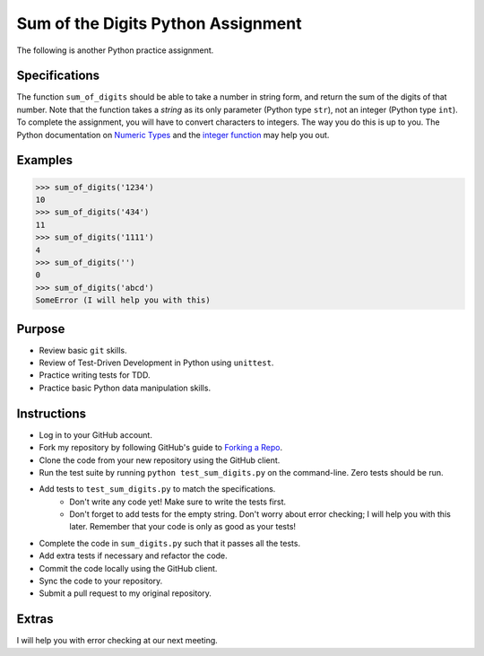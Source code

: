 =====================================
 Sum of the Digits Python Assignment
=====================================

The following is another Python practice assignment.

Specifications
==============

The function ``sum_of_digits`` should be able to take a number in
string form, and return the sum of the digits of that number. Note
that the function takes a *string* as its only parameter (Python type
``str``), not an integer (Python type ``int``). To complete the
assignment, you will have to convert characters to integers. The way
you do this is up to you. The Python documentation on `Numeric Types`_
and the `integer function`_ may help you out.

.. _Numeric Types: http://docs.python.org/library/stdtypes.html#typesnumeric
.. _integer function: http://docs.python.org/library/functions.html#int

Examples
========

.. code-block:: python

    >>> sum_of_digits('1234')
    10
    >>> sum_of_digits('434')
    11
    >>> sum_of_digits('1111')
    4
    >>> sum_of_digits('')
    0
    >>> sum_of_digits('abcd')
    SomeError (I will help you with this)

Purpose
=======

* Review basic ``git`` skills.
* Review of Test-Driven Development in Python using ``unittest``.
* Practice writing tests for TDD.
* Practice basic Python data manipulation skills.

Instructions
============

* Log in to your GitHub account.
* Fork my repository by following GitHub's guide to `Forking a Repo`_.
* Clone the code from your new repository using the GitHub client.
* Run the test suite by running ``python test_sum_digits.py`` on the
  command-line. Zero tests should be run.
* Add tests to ``test_sum_digits.py`` to match the specifications.
    * Don't write any code yet! Make sure to write the tests first.
    * Don't forget to add tests for the empty string. Don't worry about
      error checking; I will help you with this later. Remember that your
      code is only as good as your tests!
* Complete the code in ``sum_digits.py`` such that it passes all the
  tests.
* Add extra tests if necessary and refactor the code.
* Commit the code locally using the GitHub client.
* Sync the code to your repository.
* Submit a pull request to my original repository.

.. _Forking a Repo: https://help.github.com/articles/fork-a-repo

Extras
======

I will help you with error checking at our next meeting.

